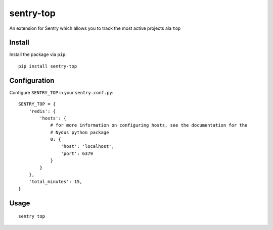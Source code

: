 sentry-top
==========

An extension for Sentry which allows you to track the most active projects ala ``top``

Install
-------

Install the package via ``pip``::

    pip install sentry-top



Configuration
-------------

Configure ``SENTRY_TOP`` in your ``sentry.conf.py``:


::

    SENTRY_TOP = {
        'redis': {
            'hosts': {
                # for more information on configuring hosts, see the documentation for the
                # Nydus python package
                0: {
                    'host': 'localhost',
                    'port': 6379
                }
            }
        },
        'total_minutes': 15,
    }


Usage
-----

::

    sentry top
